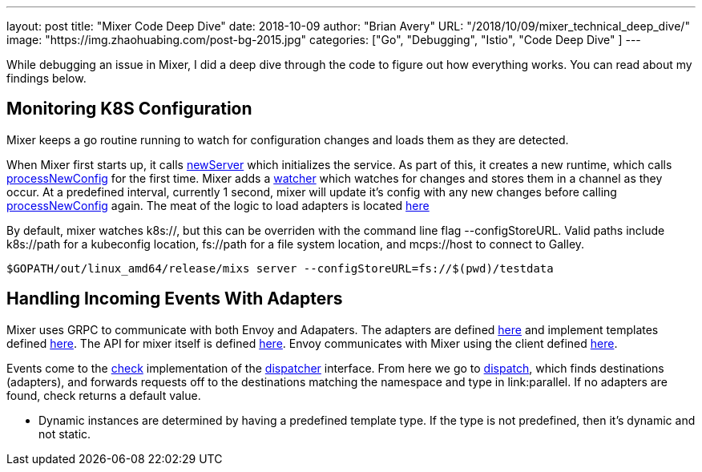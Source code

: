 ---
layout:     post
title:      "Mixer Code Deep Dive"
date:       2018-10-09
author:     "Brian Avery"
URL:        "/2018/10/09/mixer_technical_deep_dive/"
image:      "https://img.zhaohuabing.com/post-bg-2015.jpg"
categories:  ["Go", "Debugging", "Istio", "Code Deep Dive" ]
---

While debugging an issue in Mixer, I did a deep dive through the code to figure out how everything works. You can read about my findings below.

## Monitoring K8S Configuration
Mixer keeps a go routine running to watch for configuration changes and loads them as they are detected.

When Mixer first starts up, it calls link:https://github.com/istio/istio/blob/master/mixer/pkg/server/server.go#L113[newServer] which initializes the service. As part of this, it creates a new runtime, which calls link:https://github.com/istio/istio/blob/master/mixer/pkg/runtime/runtime.go#L153[processNewConfig] for the first time. Mixer adds a link:https://github.com/istio/istio/blob/master/mixer/pkg/runtime/runtime.go#L123[watcher] which watches for changes and stores them in a channel as they occur. At a predefined interval, currently 1 second, mixer will update it's config with any new changes before calling link:https://github.com/istio/istio/blob/master/mixer/pkg/runtime/runtime.go#L150[processNewConfig] again. The meat of the logic to load adapters is located link:https://github.com/istio/istio/blob/master/mixer/pkg/runtime/config/ephemeral.go#L136[here]

By default, mixer watches k8s://, but this can be overriden with the command line flag --configStoreURL. Valid paths include k8s://path for a kubeconfig location, fs://path for a file system location, and mcps://host to connect to Galley.
```
$GOPATH/out/linux_amd64/release/mixs server --configStoreURL=fs://$(pwd)/testdata
```

## Handling Incoming Events With Adapters
Mixer uses GRPC to communicate with both Envoy and Adapaters. The adapters are defined link:https://github.com/istio/istio/tree/master/mixer/adapter[here] and implement templates defined link:https://github.com/istio/istio/tree/master/mixer/template[here]. The API for mixer itself is defined link:https://github.com/istio/api/blob/master/mixer/v1/service.proto[here]. Envoy communicates with Mixer using the client defined link:https://github.com/istio/proxy/blob/master/src/istio/mixerclient/client_impl.cc[here].

Events come to the link:https://github.com/istio/istio/blob/master/mixer/pkg/runtime/dispatcher/dispatcher.go#L119[check] implementation of the link:https://github.com/istio/istio/blob/master/mixer/pkg/runtime/dispatcher/dispatcher.go#L36[dispatcher] interface. From here we go to link:https://github.com/istio/istio/blob/master/mixer/pkg/runtime/dispatcher/session.go#L105[dispatch], which finds destinations (adapters), and forwards requests off to the destinations matching the namespace and type in link:parallel. If no adapters are found, check returns a default value.

* Dynamic instances are determined by having a predefined template type. If the type is not predefined, then it's dynamic and not static. 










